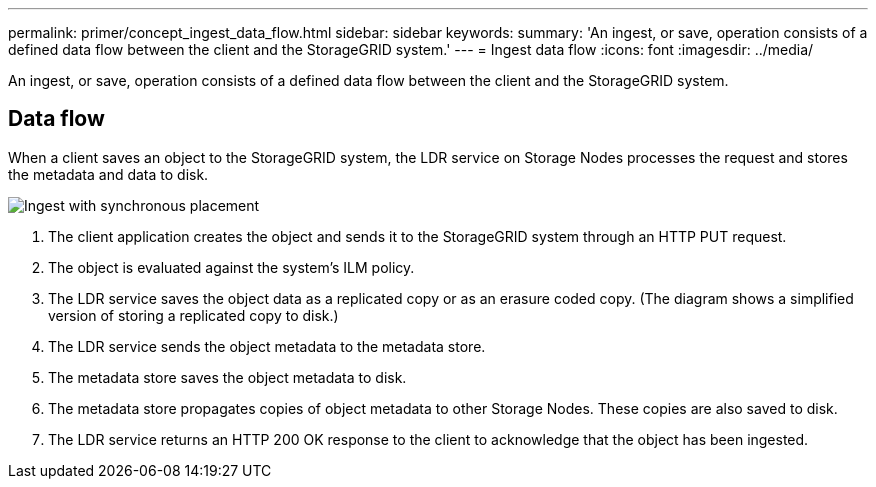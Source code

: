 ---
permalink: primer/concept_ingest_data_flow.html
sidebar: sidebar
keywords: 
summary: 'An ingest, or save, operation consists of a defined data flow between the client and the StorageGRID system.'
---
= Ingest data flow
:icons: font
:imagesdir: ../media/

[.lead]
An ingest, or save, operation consists of a defined data flow between the client and the StorageGRID system.

== Data flow

When a client saves an object to the StorageGRID system, the LDR service on Storage Nodes processes the request and stores the metadata and data to disk.

image::../media/ingest_data_flow.png[Ingest with synchronous placement]

. The client application creates the object and sends it to the StorageGRID system through an HTTP PUT request.
. The object is evaluated against the system's ILM policy.
. The LDR service saves the object data as a replicated copy or as an erasure coded copy. (The diagram shows a simplified version of storing a replicated copy to disk.)
. The LDR service sends the object metadata to the metadata store.
. The metadata store saves the object metadata to disk.
. The metadata store propagates copies of object metadata to other Storage Nodes. These copies are also saved to disk.
. The LDR service returns an HTTP 200 OK response to the client to acknowledge that the object has been ingested.
